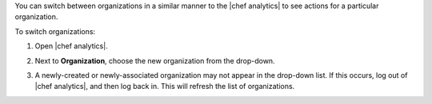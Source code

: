 .. The contents of this file may be included in multiple topics (using the includes directive).
.. The contents of this file should be modified in a way that preserves its ability to appear in multiple topics.

You can switch between organizations in a similar manner to the |chef analytics| to see actions for a particular organization.

To switch organizations:

#. Open |chef analytics|.
#. Next to **Organization**, choose the new organization from the drop-down.

   .. image:: ../../images/step_actions_webui_switch_orgs.png

#. A newly-created or newly-associated organization may not appear in the drop-down list. If this occurs, log out of |chef analytics|, and then log back in. This will refresh the list of organizations.
